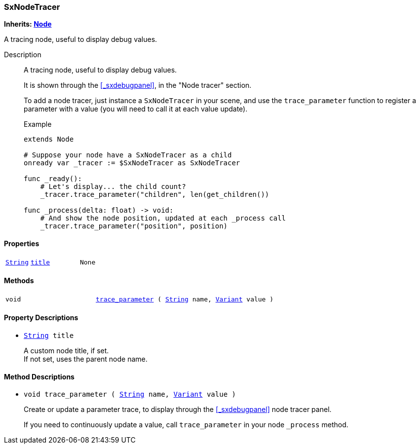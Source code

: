 === SxNodeTracer

*Inherits: https://docs.godotengine.org/en/stable/classes/class_node.html#node[Node^]*

A tracing node, useful to display debug values.

Description::
    A tracing node, useful to display debug values.
+
It is shown through the <<_sxdebugpanel>>, in the "Node tracer" section.
+
To add a node tracer, just instance a `SxNodeTracer` in your scene, and use the `trace_parameter` function
to register a parameter with a value (you will need to call it at each value update).
+
[source,gdscript]
.Example
----
extends Node

# Suppose your node have a SxNodeTracer as a child
onready var _tracer := $SxNodeTracer as SxNodeTracer

func _ready():
    # Let's display... the child count?
    _tracer.trace_parameter("children", len(get_children())

func _process(delta: float) -> void:
    # And show the node position, updated at each _process call
    _tracer.trace_parameter("position", position)
----

[#_sxnodetracer_properties]
==== Properties

[cols="1,2,1"]
|===
|`https://docs.godotengine.org/en/stable/classes/class_string.html#string[String^]`
|`<<_sxnodetracer_member_title,title>>`
|`None`
|===

[#_sxnodetracer_methods]
==== Methods

[cols="1,2"]
|===
|`void`
|`<<_sxnodetracer_method_trace_parameter,trace_parameter>> ( https://docs.godotengine.org/en/stable/classes/class_string.html#string[String^] name, https://docs.godotengine.org/en/stable/classes/class_variant.html#variant[Variant^] value )`
|===

[#_sxnodetracer_property_descriptions]
==== Property Descriptions

[#_sxnodetracer_member_title]
* `https://docs.godotengine.org/en/stable/classes/class_string.html#string[String^] title`
+
A custom node title, if set. +
If not set, uses the parent node name.

[#_sxnodetracer_method_descriptions]
==== Method Descriptions

[#_sxnodetracer_method_trace_parameter]
* `void trace_parameter ( https://docs.godotengine.org/en/stable/classes/class_string.html#string[String^] name, https://docs.godotengine.org/en/stable/classes/class_variant.html#variant[Variant^] value )`
+
Create or update a parameter trace, to display through the <<_sxdebugpanel>> node tracer panel.
+
If you need to continuously update a value, call `trace_parameter` in your node `_process` method.

